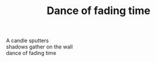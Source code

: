 :PROPERTIES:
:ID:       84F95130-B0DC-485D-938E-F1EBE675223E
:SLUG:     dance-of-fading-time
:END:
#+filetags: :poetry:
#+title: Dance of fading time

#+BEGIN_VERSE
A candle sputters
shadows gather on the wall
dance of fading time
#+END_VERSE
